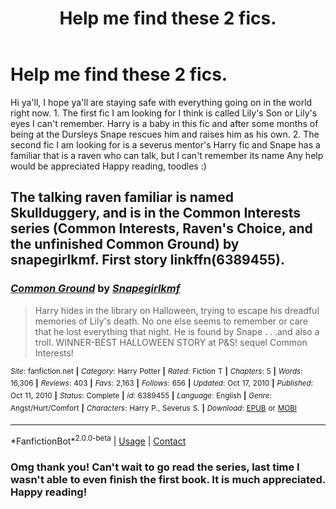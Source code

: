 #+TITLE: Help me find these 2 fics.

* Help me find these 2 fics.
:PROPERTIES:
:Author: Flowersarecool678
:Score: 2
:DateUnix: 1614384234.0
:DateShort: 2021-Feb-27
:FlairText: What's That Fic?
:END:
Hi ya'll, I hope ya'll are staying safe with everything going on in the world right now. 1. The first fic I am looking for I think is called Lily's Son or Lily's eyes I can't remember. Harry is a baby in this fic and after some months of being at the Dursleys Snape rescues him and raises him as his own. 2. The second fic I am Iooking for is a severus mentor's Harry fic and Snape has a familiar that is a raven who can talk, but I can't remember its name Any help would be appreciated Happy reading, toodles :)


** The talking raven familiar is named Skullduggery, and is in the Common Interests series (Common Interests, Raven's Choice, and the unfinished Common Ground) by snapegirlkmf. First story linkffn(6389455).
:PROPERTIES:
:Author: JennaSayquah
:Score: 1
:DateUnix: 1614423379.0
:DateShort: 2021-Feb-27
:END:

*** [[https://www.fanfiction.net/s/6389455/1/][*/Common Ground/*]] by [[https://www.fanfiction.net/u/1386923/Snapegirlkmf][/Snapegirlkmf/]]

#+begin_quote
  Harry hides in the library on Halloween, trying to escape his dreadful memories of Lily's death. No one else seems to remember or care that he lost everything that night. He is found by Snape . . .and also a troll. WINNER-BEST HALLOWEEN STORY at P&S! sequel Common Interests!
#+end_quote

^{/Site/:} ^{fanfiction.net} ^{*|*} ^{/Category/:} ^{Harry} ^{Potter} ^{*|*} ^{/Rated/:} ^{Fiction} ^{T} ^{*|*} ^{/Chapters/:} ^{5} ^{*|*} ^{/Words/:} ^{16,306} ^{*|*} ^{/Reviews/:} ^{403} ^{*|*} ^{/Favs/:} ^{2,163} ^{*|*} ^{/Follows/:} ^{656} ^{*|*} ^{/Updated/:} ^{Oct} ^{17,} ^{2010} ^{*|*} ^{/Published/:} ^{Oct} ^{11,} ^{2010} ^{*|*} ^{/Status/:} ^{Complete} ^{*|*} ^{/id/:} ^{6389455} ^{*|*} ^{/Language/:} ^{English} ^{*|*} ^{/Genre/:} ^{Angst/Hurt/Comfort} ^{*|*} ^{/Characters/:} ^{Harry} ^{P.,} ^{Severus} ^{S.} ^{*|*} ^{/Download/:} ^{[[http://www.ff2ebook.com/old/ffn-bot/index.php?id=6389455&source=ff&filetype=epub][EPUB]]} ^{or} ^{[[http://www.ff2ebook.com/old/ffn-bot/index.php?id=6389455&source=ff&filetype=mobi][MOBI]]}

--------------

*FanfictionBot*^{2.0.0-beta} | [[https://github.com/FanfictionBot/reddit-ffn-bot/wiki/Usage][Usage]] | [[https://www.reddit.com/message/compose?to=tusing][Contact]]
:PROPERTIES:
:Author: FanfictionBot
:Score: 1
:DateUnix: 1614423399.0
:DateShort: 2021-Feb-27
:END:


*** Omg thank you! Can't wait to go read the series, last time I wasn't able to even finish the first book. It is much appreciated. Happy reading!
:PROPERTIES:
:Author: Flowersarecool678
:Score: 1
:DateUnix: 1614443572.0
:DateShort: 2021-Feb-27
:END:
